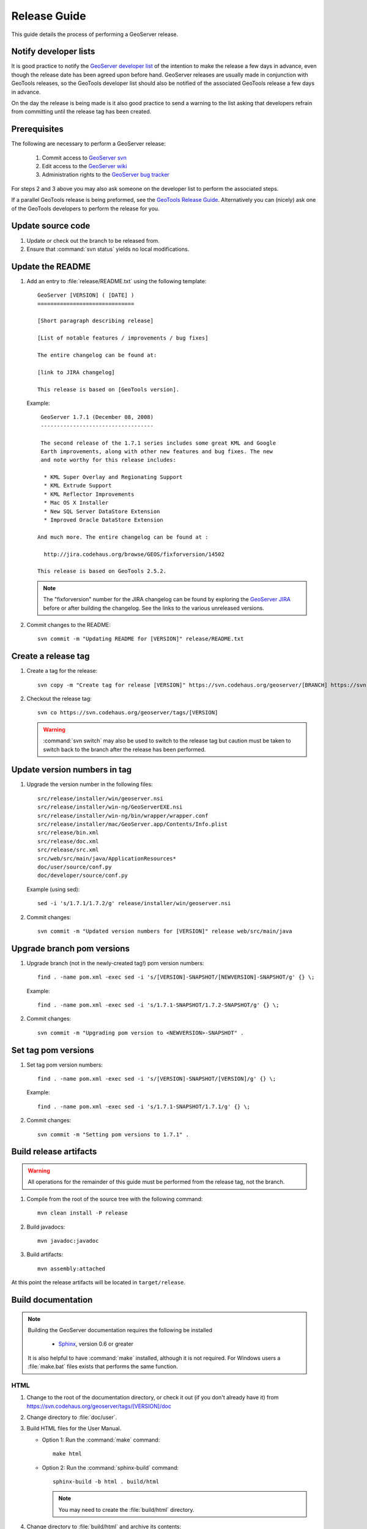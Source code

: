 .. _release_guide:

Release Guide
=============

This guide details the process of performing a GeoServer release.

Notify developer lists
----------------------

It is good practice to notify the `GeoServer developer list <https://lists.sourceforge.net/lists/listinfo/geoserver-devel>`_ of the intention to make the release a few days in advance, even though the release date has been agreed upon before hand. GeoServer releases are usually made in conjunction with GeoTools releases, so the GeoTools developer list should also be notified of the associated GeoTools release a few days in advance.

On the day the release is being made is it also good practice to send a warning
to the list asking that developers refrain from committing until the release tag
has been created.

Prerequisites
-------------

The following are necessary to perform a GeoServer release:

   #. Commit access to `GeoServer svn <https://svn.codehaus.org/geoserver>`_
   #. Edit access to the `GeoServer wiki <http://geoserver.org>`_
   #. Administration rights to the `GeoServer bug tracker <http://jira.codehaus.org/browse/GEOS>`_

For steps 2 and 3 above you may also ask someone on the developer list to 
perform the associated steps.

If a parallel GeoTools release is being preformed, see the `GeoTools Release Guide <http://docs.codehaus.org/display/GEOT/How+to+cut+a+release>`_. Alternatively
you can (nicely) ask one of the GeoTools developers to perform the release for you.

Update source code
------------------

#. Update or check out the branch to be released from.
#. Ensure that :command:`svn status` yields no local modifications.

Update the README
-----------------

#. Add an entry to :file:`release/README.txt` using the following template::

     GeoServer [VERSION] ( [DATE] )
     ==============================

     [Short paragraph describing release]

     [List of notable features / improvements / bug fixes]

     The entire changelog can be found at:

     [link to JIRA changelog] 

     This release is based on [GeoTools version].

   Example::

     GeoServer 1.7.1 (December 08, 2008)
     -----------------------------------

     The second release of the 1.7.1 series includes some great KML and Google 
     Earth improvements, along with other new features and bug fixes. The new 
     and note worthy for this release includes:

      * KML Super Overlay and Regionating Support
      * KML Extrude Support
      * KML Reflector Improvements
      * Mac OS X Installer
      * New SQL Server DataStore Extension
      * Improved Oracle DataStore Extension

    And much more. The entire changelog can be found at :

      http://jira.codehaus.org/browse/GEOS/fixforversion/14502

    This release is based on GeoTools 2.5.2.
    
   .. note::

     The "fixforversion" number for the JIRA changelog can be found by exploring the `GeoServer JIRA <http://jira.codehaus.org/browse/GEOS>`_ before or after building the changelog.  See the links to the various unreleased versions.

#. Commit changes to the README::

     svn commit -m "Updating README for [VERSION]" release/README.txt

Create a release tag
--------------------

#. Create a tag for the release::

     svn copy -m "Create tag for release [VERSION]" https://svn.codehaus.org/geoserver/[BRANCH] https://svn.codehaus.org/geoserver/tags/[VERSION]

#. Checkout the release tag::

     svn co https://svn.codehaus.org/geoserver/tags/[VERSION] 

   .. warning:: :command:`svn switch` may also be used to switch to the release tag but caution must be taken to switch back to the branch after the release has been performed.

Update version numbers in tag
-----------------------------

#. Upgrade the version number in the following files::

     src/release/installer/win/geoserver.nsi
     src/release/installer/win-ng/GeoServerEXE.nsi
     src/release/installer/win-ng/bin/wrapper/wrapper.conf
     src/release/installer/mac/GeoServer.app/Contents/Info.plist
     src/release/bin.xml
     src/release/doc.xml
     src/release/src.xml
     src/web/src/main/java/ApplicationResources*
     doc/user/source/conf.py
     doc/developer/source/conf.py
     

   Example (using sed)::

     sed -i 's/1.7.1/1.7.2/g' release/installer/win/geoserver.nsi

#. Commit changes::

     svn commit -m "Updated version numbers for [VERSION]" release web/src/main/java
  
Upgrade branch pom versions
---------------------------

#. Upgrade branch (not in the newly-created tag!) pom version numbers::

     find . -name pom.xml -exec sed -i 's/[VERSION]-SNAPSHOT/[NEWVERSION]-SNAPSHOT/g' {} \;

   Example::

      find . -name pom.xml -exec sed -i 's/1.7.1-SNAPSHOT/1.7.2-SNAPSHOT/g' {} \; 

#. Commit changes::

      svn commit -m "Upgrading pom version to <NEWVERSION>-SNAPSHOT" .

Set tag pom versions
--------------------

#. Set tag pom version numbers::

     find . -name pom.xml -exec sed -i 's/[VERSION]-SNAPSHOT/[VERSION]/g' {} \;

   Example::

     find . -name pom.xml -exec sed -i 's/1.7.1-SNAPSHOT/1.7.1/g' {} \;

#. Commit changes::

     svn commit -m "Setting pom versions to 1.7.1" .

Build release artifacts
-----------------------

.. warning:: All operations for the remainder of this guide must be performed from the release tag, not the branch.

#. Compile from the root of the source tree with the following command::

     mvn clean install -P release

#. Build javadocs::

     mvn javadoc:javadoc

#. Build artifacts::

     mvn assembly:attached

At this point the release artifacts will be located in ``target/release``.

Build documentation
-------------------

.. note::

   Building the GeoServer documentation requires the following be installed

     * `Sphinx <http://sphinx.pocoo.org/>`_, version 0.6 or greater

   It is also helpful to have :command:`make` installed, although it is not required.  For Windows users a :file:`make.bat` files exists that performs the same function.

HTML
````

#. Change to the root of the documentation directory, or check it out (if you don't already have it) from
   https://svn.codehaus.org/geoserver/tags/[VERSION]/doc

#. Change directory to :file:`doc/user`.

#. Build HTML files for the User Manual.

   * Option 1: Run the :command:`make` command::
  
       make html
   
   * Option 2: Run the :command:`sphinx-build` command::

       sphinx-build -b html . build/html

     .. note:: You may need to create the :file:`build/html` directory.

#. Change directory to :file:`build/html` and archive its contents::

      cd build/html     
      zip -r geoserver-[VERSION]-htmldoc.zip *

#. Go back to the root of the documentation tree, and change directory to :file:`doc/developer`.

#. Build HTML files for the Developer Manual.

   * Option 1: Run the :command:`make` command::
  
       make html
   
   * Option 2: Run the :command:`sphinx-build` command::

       sphinx-build -b html . build/html

     .. note:: You may need to create the :file:`build/html` directory.

#. Change directory to :file:`build/html`

#. Move the zip created for the user manual (in step 4) into this directory.

#. Add the contents of the current directory to the existing zip::

      zip -r geoserver-[VERSION]-htmldoc.zip *

   .. note:: When done, the zip file should contain two folders, one called :file:`user` containing the HTML output for the User Manual, and one called :file:`developer` containing the HTML output for the Developer Manual.

PDF
```

.. note:: Building PDF files from Sphinx is a two step process.  First, it is necessary to create LaTeX files from Sphinx.  Next, convert the LaTeX file to PDF using :command:`pdflatex`.

.. note:: Building PDF files, in addition to Sphinx, requires the :command:`pdflatex` utility.

#. Change to the root of the documentation directory.

#. Change directory to :file:`doc/user`.

#. Build LaTeX files for the User Manual.

   * Option 1: Run the :command:`make` command::
  
       make latex
   
   * Option 2: Run the :command:`sphinx-build` command::

       sphinx-build -b latex . build/latex

     .. note:: You may need to create the :file:`build/latex` directory.

#. Change directory to :file:`build/latex`.

#. Convert the .tex file to .pdf::

      pdflatex GeoServerUserManual.tex GeoServerUserManual.pdf

#. Go back to the root of the documentation tree, and change directory to :file:`doc/developer`.

#. Build LaTeX files for the Developer Manual.

   * Option 1: Run the :command:`make` command::
  
       make latex
   
   * Option 2: Run the :command:`sphinx-build` command::

       sphinx-build -b latex . build/latex

     .. note:: You may need to create the :file:`build/latex` directory.

#. Change directory to :file:`build/latex`

#. Convert the .tex file to .pdf

      pdflatex GeoServerDeveloperManual.tex GeoServerDeveloperManual.pdf

#. Move the PDF created for the User Manual into this directory.

#. Create a zip containing the two PDF files::

      zip -r geoserver-[VERSION]-pdfdoc.zip *.pdf

CITE testing
------------

#. Change directory to :file:`src/target/release` and unzip the binary package::

     cd target/release
     unzip geoserver-*-bin.zip

#. Execute the GeoServer CITE tests as described in the :ref:`cite_test_guide`.

#. Unzip the war package and deploy the war in a servlet container such as
   Tomcat::

    unzip geoserver-*-war.zip
    cp geoserver.war /opt/tomcat5/webapps

#. Re-run GeoServer CITE tests with the war package.

Hand testing
------------

Start GeoServer with the release data directory and test by hand. A checklist of 
things to test can be found in the :ref:`release_testing_checklist`.

Build Windows installer (legacy)
--------------------------------

.. note:: 

   This step requires a Windows machine.

#. If necessary download and install `NSIS <http://nsis.sourceforge.net/Main_Page>`_.

#. Unzip the binary GeoServer package::

        unzip geoserver-[VERSION]-bin.zip

#. Copy the files from :file:`src/release/installer/win` to the root of the unpacked archive::

      geoserver.nsi
      dataDirPage.ini
      gs.ico
      splash.bmp

   .. figure: win-installer1.png
      :align: center

#. Right-click on the installer script :file:`geoserver.nsi` and select **Compile Script**.  

   .. figure:: win-installer2.png
      :align: center

After successfully compiling the script an installer named :file:`geoserver-[VERSION].exe` will be located in the root of the unpacked archive.

Build Windows installer (new)
-----------------------------

.. note:: 

   This step requires a Windows machine.

#. If necessary download and install `NSIS <http://nsis.sourceforge.net/Main_Page>`_.

#. Unzip the binary GeoServer package::

      unzip geoserver-[VERSION]-bin.zip

#. Copy the files from :file:`src/release/installer/win-ng` to the root of the unpacked 
   archive::

      GeoServerEXE.nsi
      creds.ini
      datadir.ini
      jdk.ini
      ready.ini
      gs.ico
      side_left.bmp
      splash.bmp
      header.bmp
      wrapper.exe
      wrapper-server-license.txt
      bin/wrapper/wrapper.conf
      bin/wrapper/lib/wrapper.dll
      bin/wrapper/lib/wrapper.jar
      bin/wrapper/lib/wrappertest.jar

   .. figure:: win-installer3.png
      :align: center

   .. warning:: Be sure to preserve path information when copying!  There should be a :file:`wrapper` directory inside the :file:`bin` directory after copying!

   .. figure:: win-installer4.png
      :align: center

#. Right-click on the installer script :file:`GeoServerEXE.nsi` and select **Compile Script**.  

   .. figure:: win-installer5.png
      :align: center

After successfully compiling the script an installer named :file:`geoserver-[VERSION]-ng.exe` will be located in the root of the unpacked archive.

Build Mac OS X installer
------------------------

.. note::

   This step requires a Macintosh machine.

Change directory to :file:`src/release/installer/mac` and follow the instructions in 
:file:`README.txt`.

Release on JIRA
---------------

.. note::

   This step requires administrative privileges in JIRA.

#. `Log into GeoServer JIRA <http://jira.codehaus.org/login.jsp?os_destination=/browse/GEOS>`_.
#. Click the "Administer Project" link on the left hand side of the page.
  
   .. figure:: jira1.png
      :align: center

#. Click the `Manage` link on the right hand side of the page.

   .. figure:: jira2.png
      :align: center

#. Find the row for the version being released and click the **Release** link
   located on the right.

   .. figure:: jira3.png
      :align: center

#. Move back any open issues to the next version, and click the **Release** 
   button.

   .. figure:: jira4.png
      :align: center

.. _upload_artifacts:

Upload release artifacts to SourceForge
---------------------------------------

All of the artifacts generated so far need to be uploaded to the SourceForce ``File release System``. There are various ways to do so, consult the `documentation <http://apps.sourceforge.net/trac/sourceforge/wiki/Release files for download>`_ to find out the one better suited for you.

The simplest way for developers working under a Unix like system is to use :command:`scp`::
   
  scp *.zip username@frs.sourceforge.net:uploads
  
The same can be accomplished in Windows using `WinSCP <http://winscp.net>`_.

Release on SourceForge
----------------------

.. note::

   This step requires administrative privileges in SourceForge.

Primary artifacts
`````````````````

#. Log in to `SourceForge <http://sourceforge.net/account/login.php>`_.

#. Go to the `GeoServer SourceForge page 
   <https://sourceforge.net/projects/geoserver/>`_.

#. Under the **Project admin** tab select **Feature Settings**.
#. Click **Manage** in the **File Release System** row

   .. figure:: sf1.png
      :align: center

#. Click **Add Release** next to the **GeoServer** package.

   .. figure:: sf2.png
      :align: center

#. Enter the release version and click the **Create This Release** button.

   .. figure:: sf3.png
      :align: center

#. Copy the contents of the README (from previous step) into the **Release 
   Notes** text box.

#. Generate the change log from 
   `JIRA <http://jira.codehaus.org/secure/ConfigureReleaseNote.jspa?projectId=10311>`_ 
   (text format) and copy the contents into the **Change Log** text box.

#. Click the **Preserve my pre-formatted text** check box.

#. Click the **Submit/Refresh** button.
   
   .. figure:: sf4.png
      :align: center

#. Scroll down to the **Add Files To This Release** section and check off all the primary artifacts. 

   .. warning:: Be sure not to include the extension/plugin artifacts in this step!

   .. figure:: sf5.png
      :align: center

#. Click the **Add Files and/or Refresh View** button. 

#. Scroll down to the **Edit Files In This Release** section.

#. For the .dmg artifact set the **Processor** to ``i386`` and the **File
   Type** to ``.dmg``.

   .. figure:: sf6.png
      :align: center

#. For the .exe artifacts set the **Processor** to ``i386`` and the **File
   Type** to ``.exe``.

#. For the src artifact set the **Processor** to ``Platform-Independent`` and 
   the **File Type** to ``Source .zip``.

#. For all other artifacts set the **Processor** to ``Platform-Independent`` and
   the **File Type** to ``.zip``.

.. note::

   The processor and file type must be set one artifact at a time, clicking the
   the **Update/Refresh** button at each step.

Extension artifacts
```````````````````

Following steps from the previous section create a release of the **GeoServer 
Extensions** package consisting of all the plugin artifacts. A few things to 
note:

* The release version is the same as the primary artifact release.
* The Release Notes and Change Log may be omitted.
* Each plugin artifact is ``Platform-Independent`` and of File Type ``.zip``.

Create a download page 
----------------------

#. Go to http://geoserver.org/display/GEOS/Stable and log in.

   .. note::

      If creating an experimental release, navigate instead to 
      http://geoserver.org/display/GEOS/Latest

#. Click the **Add Page** link under the **Page Operations** menu.

#. Name the page "GeoServer [VERSION]".

#. Click the **Select a page template** link.

   .. figure:: wiki1.png
      :align: center

#. Select **Download** and click the **Next** button.

#. Fill out the fields for the following variables::

      VERSION
      DATE
      JIRA_VERSION
      SF_RELEASE_ID

   .. note::

      The SF_RELEASE_ID is the release number assigned by SourceForge for
      the release created in the previous step.

#. Click the **Insert Variables** button.

#. Click the **Save** button.

Announce the release
--------------------

Mailing lists
`````````````

Send an email to both the developers list and users list announcing the
release. The message should be relatively short. The following is an example::

   Subject: GeoServer 1.7.1 Released

   The GeoServer team is happy to announce the release of GeoServer 1.7.1.
   The release is available for download from:

   http://geoserver.org/display/GEOS/GeoServer+1.7.1
   
   This release comes with some exciting new features. The new and
   noteworthy include:
   
      * KML Super Overlay and Regionating Support
      * KML Extrude Support
      * KML Reflector Improvements
      * Mac OS X Installer
      * Dutch Translation
      * Improved Style for Web Admin Interface
      * New SQL Server DataStore Extension
      * Improved Oracle DataStore Extension
      * Default Templates per Namespace
   
   Along with many other improvements and bug fixes. The entire change log
   for the 1.7.1 series is available in the issue tracker:
   
   http://jira.codehaus.org/browse/GEOS/fixforversion/14502
   
   A very special thanks to all those who contributed bug fixes, new
   features, bug reports, and testing to this release.
   
   --
   The GeoServer Team

SourceForge
```````````

#. Log in to `SourceForge <http://sourceforge.net/account/login.php>`_.
#. Edit the release, and scroll down to the bottom of the page.
#. Check the **I'm sure** check box, and click the **Send Notice** button.

   .. figure:: sfnotice.png
      :align: center
  
#. Repeat for the extension release.

GeoServer Blog
``````````````

.. note:: 

   This step requires an account on http://blog.geoserver.org

#. Log into the `GeoServer Blog <http://blog.geoserver.org/wp-login.php>`_.

#. Create a new post. The post should be more "colorful" than the average 
   announcement. It is meant to market and show off any and all new
   features. Examples of previous posts:

   * http://blog.geoserver.org/2008/12/09/geoserver-171-released/
   * http://blog.geoserver.org/2008/10/27/geoserver-170-released/

#. Do not publish the post. Instead present it to the GeoServer outreach 
   team for review, and they will publish it.

SlashGeo
````````

.. note:: 

   This step requires an account on http://slashgeo.org

#. Go to http://slashgeo.org, and log in, creating an account if necessary.

#. Click the **Submit Story** link on the left hand side of the page. 
   Examples of previous stories:

   * http://technology.slashgeo.org/technology/08/12/09/1745249.shtml
   * http://industry.slashgeo.org/article.pl?sid=08/10/27/137216

FreeGIS
```````

Send an email to ``bjoern dot broscheit at uni-osnabrueck dot de``. 
Example::

  Subject: GeoServer update for freegis

  GeoServer 1.7.1 has been released with some exciting new features. The big
  push for this release has been improved KML support. The new and noteworthy 
  include:

    * KML Super Overlay and Regionating Support
    * KML Extrude Support
    * KML Reflector Improvements
    * Mac OS X Installer
    * Dutch Translation
    * Improved Style for Web Admin Interface
    * New SQL Server DataStore Extension
    * Improved Oracle DataStore Extension
    * Default Templates per Namespace

  Along with many other improvements and bug fixes. The entire change log for
  the 1.7.1 series is available in the issue tracker:

  http://jira.codehaus.org/browse/GEOS/fixforversion/14502

FreshMeat
`````````

.. note:: 

   This step requires an account on http://freshmeat.net/

#. Go to http://freshmeat.net/ and log in.
#. Search for "geoserver" and click the resulting link.
#. Click the **add release** link at the top of the page.
#. Choose the **Default** branch
#. Enter the version and choose the appropriate **Release focus**.

   .. note::

      The release focus is usually 4,5,6, or 7. Choose which ever is
      appropriate.

#. Enter a succinct description (less than 600 characters) of the **Changes**.
#. Update the links to the following fields:

   * Zip
   * OS X package
   * Changelog

#. Click the **Step 3** button.
#. Click the **Finish** button.
